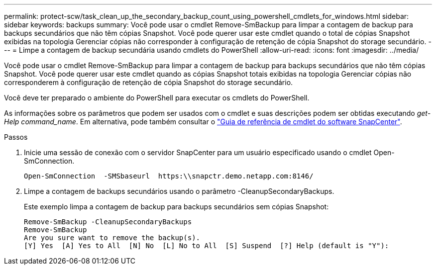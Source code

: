 ---
permalink: protect-scw/task_clean_up_the_secondary_backup_count_using_powershell_cmdlets_for_windows.html 
sidebar: sidebar 
keywords: backups 
summary: Você pode usar o cmdlet Remove-SmBackup para limpar a contagem de backup para backups secundários que não têm cópias Snapshot. Você pode querer usar este cmdlet quando o total de cópias Snapshot exibidas na topologia Gerenciar cópias não corresponder à configuração de retenção de cópia Snapshot do storage secundário. 
---
= Limpe a contagem de backup secundária usando cmdlets do PowerShell
:allow-uri-read: 
:icons: font
:imagesdir: ../media/


[role="lead"]
Você pode usar o cmdlet Remove-SmBackup para limpar a contagem de backup para backups secundários que não têm cópias Snapshot. Você pode querer usar este cmdlet quando as cópias Snapshot totais exibidas na topologia Gerenciar cópias não corresponderem à configuração de retenção de cópia Snapshot do storage secundário.

Você deve ter preparado o ambiente do PowerShell para executar os cmdlets do PowerShell.

As informações sobre os parâmetros que podem ser usados com o cmdlet e suas descrições podem ser obtidas executando _get-Help command_name_. Em alternativa, pode também consultar o https://docs.netapp.com/us-en/snapcenter-cmdlets-49/index.html["Guia de referência de cmdlet do software SnapCenter"^].

.Passos
. Inicie uma sessão de conexão com o servidor SnapCenter para um usuário especificado usando o cmdlet Open-SmConnection.
+
[listing]
----
Open-SmConnection  -SMSbaseurl  https:\\snapctr.demo.netapp.com:8146/
----
. Limpe a contagem de backups secundários usando o parâmetro -CleanupSecondaryBackups.
+
Este exemplo limpa a contagem de backup para backups secundários sem cópias Snapshot:

+
[listing]
----
Remove-SmBackup -CleanupSecondaryBackups
Remove-SmBackup
Are you sure want to remove the backup(s).
[Y] Yes  [A] Yes to All  [N] No  [L] No to All  [S] Suspend  [?] Help (default is "Y"):
----

